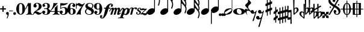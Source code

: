 SplineFontDB: 2.0
FontName: MScore1-20
FullName: MuseScore 20
FamilyName: MScore1
Weight: 20
Copyright: This font is distributed under the GNU General Public License. As a special exception, if you create a document which uses this font, and embed this font or unaltered portions of this font into the document, this font does not by itself cause the resulting document to be covered by the GNU General Public License.
Version: 1.0
ItalicAngle: 0
UnderlinePosition: -100
UnderlineWidth: 50
Ascent: 600
Descent: 400
XUID: [1021 437 116440368 15390962]
UniqueID: 4011536
FSType: 0
OS2Version: 2
OS2_WeightWidthSlopeOnly: 0
OS2_UseTypoMetrics: 1
CreationTime: 1122244955
ModificationTime: 1196253477
PfmFamily: 17
TTFWeight: 400
TTFWidth: 5
LineGap: 90
VLineGap: 0
Panose: 2 0 5 3 0 0 0 0 0 0
OS2TypoAscent: 0
OS2TypoAOffset: 1
OS2TypoDescent: 0
OS2TypoDOffset: 1
OS2TypoLinegap: 90
OS2WinAscent: 0
OS2WinAOffset: 1
OS2WinDescent: 0
OS2WinDOffset: 1
HheadAscent: 0
HheadAOffset: 1
HheadDescent: 0
HheadDOffset: 1
OS2SubXSize: 650
OS2SubYSize: 700
OS2SubXOff: 0
OS2SubYOff: 140
OS2SupXSize: 650
OS2SupYSize: 700
OS2SupXOff: 0
OS2SupYOff: 480
OS2StrikeYSize: 48
OS2StrikeYPos: 258
OS2Vendor: 'PfEd'
LangName: 1033 "" "" "" "FontForge 1.0 : MuseScore 20 : 29-12-2006" 
Encoding: UnicodeBmp
UnicodeInterp: none
NameList: Adobe Glyph List
DisplaySize: -96
AntiAlias: 1
FitToEm: 1
WinInfo: 57656 8 9
BeginPrivate: 8
BlueValues 30 [-4 0 266 292 472 472 500 500]
OtherBlues 11 [-146 -146]
BlueScale 8 0.039625
BlueShift 2 16
BlueFuzz 1 2
StdHW 4 [30]
StdVW 5 [116]
ExpansionFactor 4 0.06
EndPrivate
TeXData: 1 0 0 346030 173015 115343 276824 1048576 115343 783286 444596 497025 792723 393216 433062 380633 303038 157286 324010 404750 52429 2506097 1059062 262144
BeginChars: 65537 46
StartChar: .notdef
Encoding: 65536 -1 0
Width: 1000
Flags: W
EndChar
StartChar: plus
Encoding: 43 43 1
Width: 250
GlyphClass: 2
Flags: HMW
HStem: 224 52<38 100 60 100 152 190>
VStem: 100 52<184 224 164 224 276 316>
Fore
116 374 m 1
 126 376 140 372 146 364 c 1
 152 360 152 356 152 316 c 2
 152 276 l 1
 190 276 l 2
 232 276 234 276 240 272 c 1
 242 268 244 266 248 264 c 1
 248 260 250 256 250 252 c 0
 250 244 248 242 248 238 c 1
 244 236 242 232 240 230 c 0
 234 224 232 224 190 224 c 2
 152 224 l 1
 152 184 l 2
 152 142 152 140 146 136 c 1
 144 132 140 130 138 128 c 1
 134 126 132 126 126 126 c 0
 120 126 116 126 112 128 c 1
 104 136 l 2
 100 140 100 142 100 184 c 2
 100 224 l 1
 60 224 l 2
 16 224 16 224 10 230 c 0
 8 232 4 236 4 238 c 1
 0 242 0 244 0 252 c 0
 0 256 0 260 4 264 c 1
 4 266 8 268 10 272 c 1
 16 276 16 276 60 276 c 2
 100 276 l 1
 100 316 l 1
 100 358 l 1
 104 362 l 1
 106 368 112 372 116 374 c 1
EndSplineSet
EndChar
StartChar: comma
Encoding: 44 44 2
Width: 114
GlyphClass: 2
Flags: HMW
HStem: -156 272
VStem: 2 114
Fore
48 114 m 1
 48 116 56 116 60 116 c 0
 76 114 88 108 98 98 c 0
 112 84 116 64 116 36 c 0
 112 -16 96 -64 66 -132 c 0
 56 -152 56 -154 52 -156 c 0
 42 -160 28 -152 28 -144 c 0
 28 -142 32 -136 32 -132 c 1
 34 -128 40 -116 44 -104 c 0
 64 -62 70 -36 64 -20 c 0
 60 -8 56 -4 38 4 c 0
 26 8 24 12 16 16 c 1
 10 24 6 32 2 40 c 1
 0 48 0 66 4 76 c 0
 10 96 26 108 48 114 c 1
EndSplineSet
EndChar
StartChar: hyphen
Encoding: 45 45 3
Width: 166
GlyphClass: 2
Flags: HMW
HStem: 152 28<50 84 84 124>
VStem: 0 164<164 170>
Fore
8 180 m 1
 84 180 l 2
 164 180 160 180 164 176 c 0
 168 172 168 162 164 158 c 1
 160 152 164 152 84 152 c 0
 16 152 12 152 8 154 c 0
 4 156 0 160 0 168 c 0
 0 172 4 176 8 180 c 1
EndSplineSet
EndChar
StartChar: period
Encoding: 46 46 4
Width: 114
GlyphClass: 2
Flags: HMW
HStem: 2 110
VStem: 2 110
Fore
44 112 m 0
 64 118 84 112 98 98 c 0
 112 84 118 64 112 44 c 0
 110 32 106 24 98 16 c 1
 92 8 82 4 72 2 c 0
 52 -4 32 4 16 16 c 1
 4 32 -4 52 2 72 c 0
 4 82 8 92 16 98 c 1
 24 106 32 110 44 112 c 0
EndSplineSet
EndChar
StartChar: zero
Encoding: 48 48 5
Width: 366
GlyphClass: 2
Flags: HMW
HStem: 0 20G<174 194> 460 20G
VStem: 2 114<216 288> 250 116
Fore
164 500 m 1
 188 500 l 2
 212 500 228 496 252 484 c 0
 286 468 314 436 336 394 c 0
 348 368 356 342 360 312 c 0
 366 288 366 278 366 250 c 0
 366 216 364 192 356 160 c 0
 340 104 310 56 272 28 c 0
 260 20 242 12 232 8 c 0
 214 2 204 0 184 0 c 0
 164 0 152 2 136 8 c 0
 124 12 106 20 96 28 c 0
 44 64 12 130 2 212 c 0
 0 228 0 272 2 288 c 0
 8 328 16 362 32 394 c 0
 62 454 108 492 164 500 c 1
196 468 m 1
 188 472 178 472 170 468 c 1
 144 462 128 434 120 382 c 0
 116 360 116 344 116 266 c 0
 116 164 116 136 122 106 c 0
 128 76 136 54 148 42 c 0
 168 24 200 24 218 42 c 0
 232 54 240 76 244 106 c 0
 248 124 248 134 250 160 c 0
 252 192 252 344 248 360 c 1
 244 428 228 462 196 468 c 1
EndSplineSet
EndChar
StartChar: one
Encoding: 49 49 6
Width: 318
GlyphClass: 2
Flags: HMW
VStem: 116 116<240 302 302 368 368 368>
Fore
120 502 m 0
 122 504 126 504 144 496 c 0
 168 484 180 484 208 496 c 1
 212 500 220 500 220 500 c 1
 224 500 228 496 232 492 c 1
 232 302 l 2
 232 180 232 112 234 104 c 0
 238 66 260 36 288 26 c 0
 292 24 298 24 302 24 c 0
 312 24 312 22 316 18 c 1
 320 12 318 4 312 2 c 0
 306 0 288 0 240 8 c 0
 204 12 192 12 176 12 c 0
 160 12 146 12 110 8 c 0
 64 0 44 0 38 2 c 0
 32 4 30 12 34 18 c 0
 36 22 38 24 48 24 c 0
 52 24 60 24 62 26 c 2
 92 36 112 66 116 104 c 2
 116 368 l 1
 112 380 100 384 92 378 c 1
 92 376 76 344 58 306 c 0
 40 268 24 236 24 234 c 1
 14 224 -4 232 -2 244 c 1
 0 248 16 284 58 376 c 0
 90 444 118 500 120 502 c 0
EndSplineSet
EndChar
StartChar: two
Encoding: 50 50 7
Width: 366
GlyphClass: 2
Flags: HMW
HStem: 0 20G<222 238>
VStem: 0 368
Fore
148 500 m 0
 156 500 190 500 200 498 c 0
 224 494 248 488 268 476 c 0
 310 456 338 424 348 384 c 0
 352 374 352 372 352 354 c 0
 352 332 352 326 346 308 c 0
 336 270 312 240 272 216 c 0
 252 204 232 192 180 172 c 0
 168 168 152 160 142 156 c 0
 124 148 104 136 104 136 c 1
 114 136 l 1
 124 140 146 138 160 136 c 0
 184 130 208 120 232 104 c 0
 248 92 256 88 268 84 c 0
 288 76 310 76 324 84 c 1
 336 88 340 96 344 108 c 0
 346 114 350 116 356 116 c 0
 360 116 368 112 368 106 c 0
 368 102 360 84 356 76 c 0
 338 40 300 12 258 4 c 1
 250 0 244 0 232 0 c 0
 212 0 204 2 188 6 c 0
 168 12 154 22 136 40 c 0
 116 60 108 64 88 66 c 0
 70 68 52 60 40 48 c 0
 32 40 28 28 24 16 c 1
 22 4 20 4 16 0 c 1
 12 -2 4 0 0 8 c 1
 -2 14 4 44 12 64 c 0
 22 88 42 116 68 140 c 0
 84 152 92 160 118 178 c 0
 180 224 202 246 220 280 c 0
 224 288 230 308 232 318 c 0
 240 360 234 414 218 444 c 0
 204 468 184 478 160 476 c 0
 140 476 124 468 116 454 c 1
 116 440 l 2
 116 430 118 424 132 406 c 0
 138 398 144 390 146 386 c 0
 148 380 148 380 148 370 c 0
 148 352 142 336 128 324 c 1
 122 316 118 314 112 312 c 1
 90 300 72 300 50 312 c 0
 42 316 40 316 32 324 c 0
 26 330 24 334 20 340 c 1
 12 360 10 380 16 404 c 0
 32 456 84 492 148 500 c 0
EndSplineSet
EndChar
StartChar: three
Encoding: 51 51 8
Width: 332
GlyphClass: 2
Flags: HMW
HStem: 0 24 250 30<126 146> 476 24<128 168>
VStem: 216 100<368 408> 216 116<116 134 116 192 116 192>
Fore
128 500 m 1xf0
 140 500 176 500 192 498 c 0
 252 490 294 464 310 428 c 0
 316 412 316 404 316 380 c 0xf0
 316 356 316 344 312 332 c 0
 308 312 296 296 280 288 c 0
 270 284 268 280 264 272 c 0
 260 264 264 252 270 248 c 1
 272 244 276 242 282 240 c 1
 300 230 312 218 320 200 c 0
 330 180 334 160 332 134 c 0
 332 100 320 72 296 48 c 0
 266 20 220 2 164 0 c 0
 108 0 60 16 28 44 c 1
 16 60 8 72 4 88 c 2
 0 96 0 100 0 112 c 0
 0 124 0 126 4 134 c 1
 10 152 26 168 44 176 c 1
 52 178 56 178 66 178 c 0
 76 178 80 178 86 176 c 0
 112 168 128 144 132 118 c 1
 132 104 128 100 112 86 c 1
 104 82 100 76 96 76 c 1
 86 62 90 44 106 34 c 0
 120 24 150 20 166 24 c 0
 194 32 210 62 216 116 c 2xe8
 216 192 l 2
 212 228 202 244 180 248 c 1
 176 250 164 250 128 250 c 0
 80 250 80 250 76 256 c 1
 72 260 72 268 76 272 c 1
 78 280 78 280 126 280 c 2
 176 280 l 1
 186 282 192 284 200 290 c 1
 208 300 210 308 214 326 c 0
 216 338 216 390 216 408 c 0
 210 456 188 476 148 476 c 0
 124 476 102 468 96 456 c 1
 92 452 92 452 92 444 c 0
 92 438 92 436 94 432 c 0
 96 428 100 428 114 416 c 1
 118 414 122 410 124 408 c 1
 126 404 126 402 126 394 c 0
 126 372 112 352 88 342 c 1
 80 340 62 338 52 340 c 1
 34 348 20 360 14 380 c 0
 12 384 12 388 12 398 c 0
 12 412 14 420 20 432 c 0
 36 468 78 492 128 500 c 1xf0
EndSplineSet
EndChar
StartChar: four
Encoding: 52 52 9
Width: 400
GlyphClass: 2
Flags: HMW
HStem: 124 30<66 108 108 112 112 196 312 352>
VStem: 196 116<120 124 116 124 154 224 224 260> 292 20
Fore
296 500 m 0xc0
 304 504 316 496 316 488 c 1
 172 320 l 2
 94 228 30 156 30 154 c 1
 112 154 l 1
 196 154 l 1
 196 224 l 2xc0
 196 296 196 296 200 300 c 2
 200 304 204 308 216 316 c 0
 256 342 268 356 284 396 c 2
 288 402 292 408 292 410 c 1xa0
 296 412 304 414 308 412 c 1
 312 408 312 416 312 278 c 2
 312 154 l 1
 352 154 l 2
 384 154 388 154 392 152 c 0
 396 150 400 146 400 140 c 0
 400 132 396 128 392 128 c 2
 388 124 384 124 352 124 c 2
 312 124 l 1
 312 120 l 2
 312 112 314 96 316 88 c 0
 326 50 350 26 380 24 c 0
 392 24 392 22 396 18 c 1
 400 12 396 4 392 2 c 1
 384 0 366 0 320 8 c 0
 258 16 250 16 188 8 c 0
 142 0 124 0 116 2 c 1
 112 4 108 12 112 18 c 1
 116 22 116 24 128 24 c 0
 148 24 164 36 178 56 c 0
 188 72 196 96 196 120 c 2
 196 124 l 1
 108 124 l 2
 24 124 22 124 16 128 c 1
 4 130 -2 140 -2 148 c 0
 -2 152 0 154 8 164 c 0
 58 224 94 288 116 350 c 0
 128 392 136 422 138 476 c 0
 140 490 140 492 140 494 c 1
 146 500 148 500 168 496 c 0
 198 488 204 488 224 488 c 2
 252 488 l 1
 264 492 292 498 296 500 c 0xc0
EndSplineSet
EndChar
StartChar: five
Encoding: 53 53 10
Width: 336
GlyphClass: 2
Flags: HMW
HStem: 2 22 292 28<142 204 168 176> 460 20G
VStem: 28 30 232 116
Fore
36 498 m 1
 40 500 40 500 42 500 c 0
 44 500 54 498 68 496 c 0
 154 484 218 484 308 498 c 0
 318 500 326 500 328 500 c 0
 332 500 338 494 340 490 c 1
 340 486 338 484 328 474 c 0
 278 430 214 404 136 394 c 0
 120 392 88 390 74 390 c 0
 68 390 64 388 60 380 c 0
 58 376 58 376 58 328 c 2
 58 278 l 1
 66 284 l 2
 86 302 108 312 134 318 c 0
 144 320 148 320 168 320 c 2
 204 320 l 2
 292 308 340 262 348 180 c 0
 352 148 346 120 332 94 c 0
 324 80 316 68 304 56 c 0
 276 28 240 12 198 4 c 0
 180 0 146 0 128 2 c 0
 68 12 24 40 8 76 c 0
 2 90 0 96 0 112 c 0
 0 124 0 126 4 134 c 1
 10 152 26 168 44 176 c 1
 52 178 56 178 66 178 c 0
 76 178 80 178 86 176 c 0
 112 168 128 144 132 118 c 1
 132 104 128 100 112 86 c 0
 100 76 96 74 92 68 c 0
 88 60 92 48 98 40 c 1
 108 30 132 24 160 24 c 0
 192 24 212 42 224 84 c 0
 230 104 232 138 232 172 c 0
 230 242 212 282 176 292 c 1
 156 292 l 2
 128 292 108 286 88 276 c 0
 76 270 68 264 60 252 c 0
 54 244 52 244 48 242 c 1
 40 240 32 244 30 250 c 1
 28 252 28 272 28 370 c 2
 28 488 l 1
 32 492 l 1
 32 492 36 496 36 498 c 1
EndSplineSet
EndChar
StartChar: six
Encoding: 54 54 11
Width: 340
GlyphClass: 2
Flags: HMW
HStem: 0 20G<164 180> 256 22 476 24<176 188 188 192>
VStem: 232 108<128 152 128 160>
Fore
174 500 m 2
 188 500 l 2
 226 500 264 488 288 470 c 0
 308 456 320 440 324 420 c 1
 328 412 328 410 328 398 c 0
 328 386 328 384 324 376 c 1
 318 356 302 340 284 334 c 0
 276 332 272 332 264 332 c 0
 252 332 248 332 242 334 c 0
 216 344 198 368 198 394 c 0
 198 404 198 404 200 408 c 1
 208 416 l 1
 212 418 218 422 222 424 c 1
 226 428 232 432 232 436 c 1
 236 440 236 440 236 446 c 0
 236 452 236 454 232 458 c 1
 228 464 224 468 216 472 c 0
 208 476 198 476 186 476 c 0
 164 476 148 468 136 450 c 0
 120 424 114 392 116 312 c 2
 116 266 l 1
 126 270 l 2
 132 272 140 274 146 276 c 0
 156 278 158 278 176 278 c 0
 204 278 228 276 250 268 c 0
 292 252 320 228 332 190 c 0
 338 172 340 164 340 140 c 0
 340 118 338 108 332 92 c 0
 326 72 318 60 304 44 c 0
 280 22 248 8 204 2 c 2
 200 0 186 0 174 0 c 0
 152 0 144 2 128 8 c 0
 60 28 16 100 2 206 c 0
 0 224 0 270 2 286 c 0
 8 338 24 382 48 418 c 0
 76 460 116 488 160 496 c 1
 166 498 172 500 174 500 c 2
184 256 m 0
 172 258 156 256 144 250 c 0
 128 242 120 224 118 192 c 0
 116 176 116 104 118 88 c 0
 120 62 124 48 134 36 c 0
 148 22 178 18 200 30 c 0
 212 36 220 48 224 68 c 0
 230 88 232 98 232 140 c 0
 232 180 230 192 224 210 c 1
 220 236 206 250 184 256 c 0
EndSplineSet
EndChar
StartChar: seven
Encoding: 55 55 12
Width: 366
GlyphClass: 2
Flags: HMW
HStem: -4 20G<36 40 194 198> 460 20G
VStem: 0 28<258 432>
Fore
8 498 m 1
 12 500 20 500 24 496 c 1
 28 494 28 490 28 478 c 0
 28 470 28 468 32 464 c 1
 32 460 40 456 40 456 c 1
 42 456 44 458 48 460 c 1
 80 500 128 512 176 486 c 0
 188 480 196 472 208 462 c 0
 226 448 240 442 260 444 c 0
 288 444 314 460 336 488 c 0
 344 500 348 500 354 500 c 0
 362 500 368 492 368 484 c 1
 366 480 364 478 360 472 c 0
 348 452 312 398 302 384 c 0
 242 284 212 208 200 128 c 1
 200 88 l 2
 200 60 200 50 204 24 c 1
 208 12 208 8 206 6 c 1
 204 0 200 -4 196 -4 c 0
 192 -4 184 0 174 2 c 0
 144 12 136 12 116 12 c 0
 96 12 90 12 60 2 c 2
 48 0 40 -4 40 -4 c 1
 32 -4 26 4 26 8 c 0
 26 12 36 36 52 68 c 0
 90 144 134 212 216 324 c 2
 242 360 l 1
 248 368 l 1
 248 368 246 368 244 366 c 1
 236 362 220 356 212 354 c 0
 200 352 178 352 168 356 c 0
 152 360 140 366 126 380 c 0
 104 400 84 412 66 412 c 1
 52 410 40 400 36 380 c 1
 30 364 28 356 28 308 c 2
 28 258 l 1
 24 252 20 252 16 252 c 0
 8 252 4 252 2 258 c 1
 0 260 0 268 0 376 c 0
 0 490 0 492 4 494 c 1
 4 496 6 496 8 498 c 1
EndSplineSet
EndChar
StartChar: eight
Encoding: 56 56 13
Width: 366
GlyphClass: 2
Flags: HMW
HStem: 476 24<164 180>
VStem: 4 356
Fore
164 500 m 0
 178 500 212 500 226 498 c 0
 268 492 302 476 324 454 c 0
 348 432 356 404 350 372 c 0
 346 344 328 312 298 280 c 1
 288 272 l 1
 296 266 l 2
 314 256 328 244 340 230 c 0
 374 188 382 136 360 90 c 0
 336 44 288 12 220 2 c 0
 204 0 164 0 148 2 c 0
 108 8 72 24 46 44 c 0
 8 76 -8 128 4 172 c 0
 12 192 26 210 56 240 c 2
 76 260 l 1
 70 264 l 2
 54 276 36 296 28 314 c 0
 6 356 12 406 44 444 c 0
 72 474 112 494 164 500 c 0
222 474 m 0
 208 476 184 476 176 476 c 1
 160 472 148 466 136 456 c 1
 124 442 116 428 116 410 c 0
 116 392 120 376 132 364 c 0
 140 356 146 354 200 324 c 0
 230 304 256 290 258 288 c 1
 260 288 282 314 292 332 c 0
 302 348 308 366 308 384 c 0
 312 428 278 464 222 474 c 0
170 204 m 0
 136 224 108 240 106 240 c 0
 104 240 72 208 68 200 c 2
 50 178 44 156 44 134 c 0
 46 108 56 84 76 64 c 0
 96 44 120 32 152 26 c 0
 162 24 166 24 182 24 c 0
 196 24 200 24 208 26 c 0
 224 30 238 40 248 48 c 1
 280 84 276 140 240 164 c 1
 236 168 204 184 170 204 c 0
EndSplineSet
EndChar
StartChar: nine
Encoding: 57 57 14
Width: 340
GlyphClass: 2
Flags: HMW
HStem: 476 24<148 168 148 184>
VStem: 0 110<348 372>
Fore
148 500 m 0
 160 500 190 500 200 496 c 2
 224 492 248 480 268 460 c 0
 284 442 296 426 308 402 c 0
 324 370 332 336 338 294 c 0
 340 276 340 230 338 214 c 0
 332 162 316 118 292 82 c 0
 268 46 236 20 200 8 c 0
 138 -12 58 8 28 56 c 0
 22 64 18 70 16 80 c 2
 12 88 12 90 12 102 c 0
 12 114 12 116 16 124 c 1
 22 144 38 160 56 166 c 0
 64 168 68 168 78 168 c 0
 88 168 92 168 98 166 c 0
 124 156 142 132 142 106 c 0
 142 96 142 96 140 92 c 1
 132 84 l 1
 128 82 122 78 118 76 c 1
 114 72 108 68 108 64 c 1
 104 60 104 60 104 54 c 0
 104 48 104 46 108 42 c 1
 112 36 116 32 124 28 c 0
 132 24 142 24 154 24 c 0
 176 24 192 32 204 50 c 0
 220 76 226 108 224 188 c 2
 224 234 l 1
 214 230 l 2
 208 228 200 226 194 224 c 0
 184 222 182 222 164 222 c 0
 136 222 112 224 90 232 c 0
 48 248 20 272 8 310 c 0
 2 328 0 336 0 360 c 0
 0 382 2 392 8 408 c 0
 14 428 22 440 36 456 c 0
 62 480 96 494 148 500 c 0
184 476 m 1
 168 476 l 2
 140 476 122 462 116 432 c 0
 110 412 110 402 110 360 c 0
 110 320 110 308 116 290 c 0
 120 270 128 256 140 252 c 1
 162 240 192 244 206 258 c 0
 216 268 220 284 222 308 c 0
 224 324 224 396 222 412 c 0
 220 452 208 470 184 476 c 1
EndSplineSet
EndChar
StartChar: f
Encoding: 102 102 15
Width: 320
GlyphClass: 2
Flags: HMW
HStem: 244 40<70 136 70 136 104 126 264 288 288 292 292 306> 436 36<344 352 352 358>
VStem: -102 58<-128 -100>
Fore
332 472 m 2
 352 472 l 2
 370 472 382 468 396 462 c 0
 424 448 436 428 436 402 c 0
 436 392 436 378 432 368 c 0
 428 352 416 336 404 332 c 1
 382 320 352 330 344 354 c 1
 340 362 340 376 344 384 c 0
 346 388 352 392 360 396 c 0
 372 404 378 412 380 420 c 1
 380 432 376 434 358 436 c 0
 332 436 316 428 304 408 c 0
 290 388 282 364 268 308 c 1
 268 296 264 284 264 284 c 1
 292 284 l 2
 320 284 324 284 328 280 c 1
 336 276 340 268 336 256 c 1
 336 250 332 248 328 244 c 1
 288 244 l 1
 252 244 l 1
 226 156 l 2
 194 52 188 38 168 -4 c 0
 124 -92 68 -152 16 -168 c 0
 -10 -176 -36 -176 -60 -164 c 0
 -88 -150 -102 -128 -102 -104 c 0
 -102 -94 -100 -80 -96 -68 c 0
 -92 -52 -80 -36 -70 -32 c 0
 -48 -20 -18 -32 -8 -56 c 1
 -6 -64 -6 -78 -8 -84 c 1
 -12 -88 -16 -92 -24 -98 c 0
 -38 -106 -44 -112 -44 -122 c 0
 -44 -132 -40 -136 -24 -136 c 0
 -8 -136 -2 -136 8 -132 c 0
 24 -124 36 -106 44 -76 c 2
 48 -68 68 6 88 90 c 2
 126 244 l 1
 100 244 l 1
 70 244 l 1
 64 248 60 250 60 256 c 1
 56 268 60 276 70 280 c 1
 72 284 80 284 104 284 c 2
 136 284 l 1
 140 292 l 2
 150 320 170 356 192 384 c 0
 204 396 224 418 236 428 c 0
 268 452 300 468 332 472 c 2
EndSplineSet
EndChar
StartChar: m
Encoding: 109 109 16
Width: 438
GlyphClass: 2
Flags: HMW
HStem: 0 20G<166 180 180 204>
VStem: -40 492
Fore
92 298 m 1
 96 298 104 300 108 300 c 1
 116 298 118 298 124 296 c 1
 134 290 142 280 148 264 c 1
 148 256 l 1
 158 264 l 2
 182 288 212 300 232 300 c 1
 252 296 266 284 272 260 c 2
 274 254 l 1
 280 262 l 1
 308 288 340 304 364 296 c 0
 392 290 416 256 412 226 c 0
 412 222 404 184 394 140 c 0
 384 98 376 60 376 60 c 1
 376 56 378 52 382 52 c 0
 390 52 406 64 424 78 c 0
 436 88 440 92 446 90 c 0
 452 88 456 80 452 72 c 0
 448 64 414 36 392 20 c 0
 350 -8 308 -16 292 4 c 1
 286 8 284 14 284 24 c 0
 284 34 286 40 304 120 c 0
 328 212 328 216 324 224 c 1
 322 232 318 232 310 232 c 0
 300 232 284 220 276 208 c 1
 276 206 264 172 248 112 c 0
 232 60 220 16 220 16 c 2
 218 12 212 6 208 4 c 1
 204 0 l 1
 180 0 l 2
 152 0 148 0 144 6 c 1
 144 12 l 2
 144 14 156 60 172 112 c 0
 190 180 198 208 200 214 c 1
 200 232 190 238 172 228 c 0
 164 224 152 216 148 206 c 0
 146 202 132 160 114 108 c 0
 96 60 82 16 80 14 c 2
 78 8 72 4 66 2 c 0
 60 0 16 0 12 2 c 0
 8 4 4 8 4 12 c 0
 4 14 20 58 38 112 c 0
 72 216 72 216 68 224 c 1
 68 232 64 232 56 232 c 0
 36 232 14 204 -4 156 c 0
 -12 140 -14 136 -22 132 c 0
 -28 128 -36 128 -40 132 c 1
 -46 136 -44 142 -32 170 c 0
 -4 240 44 288 92 298 c 1
EndSplineSet
EndChar
StartChar: p
Encoding: 112 112 17
Width: 364
GlyphClass: 2
Flags: W
Fore
68 292 m 1
 76 292 92 292 104 288 c 0
 120 284 132 272 140 256 c 2
 144 252 144 246 146 244 c 1
 146 240 148 240 150 244 c 1
 154 248 168 260 180 268 c 0
 196 278 208 284 228 288 c 0
 240 292 264 292 278 288 c 0
 296 284 312 276 324 264 c 0
 340 248 348 232 354 208 c 0
 356 200 356 194 356 178 c 0
 356 152 352 134 344 110 c 0
 328 62 278 12 228 -4 c 0
 216 -8 204 -8 190 -8 c 0
 168 -8 152 -4 132 6 c 2
 124 8 118 12 116 12 c 0
 110 12 104 10 100 8 c 1
 98 4 70 -80 68 -84 c 1
 68 -96 76 -106 86 -112 c 0
 92 -116 96 -116 112 -118 c 0
 124 -120 128 -132 120 -140 c 1
 116 -146 116 -146 100 -144 c 0
 64 -142 44 -142 -4 -142 c 0
 -52 -142 -70 -142 -106 -144 c 0
 -122 -146 -124 -146 -128 -140 c 1
 -134 -136 -132 -124 -126 -120 c 0
 -124 -118 -122 -118 -98 -116 c 0
 -72 -114 -56 -112 -48 -108 c 0
 -42 -104 -36 -100 -32 -96 c 1
 -32 -92 70 204 72 216 c 1
 76 228 76 240 68 242 c 1
 64 244 56 244 48 240 c 0
 30 230 8 200 -12 152 c 2
 -20 136 l 1
 -32 128 -46 126 -52 136 c 0
 -56 142 -54 146 -36 180 c 0
 -4 248 28 282 68 292 c 1
244 240 m 0
 236 244 228 244 220 240 c 1
 184 232 152 176 136 104 c 0
 128 74 130 52 138 40 c 0
 152 24 188 30 208 56 c 0
 220 72 238 114 248 160 c 0
 260 200 260 216 252 232 c 1
 252 236 248 238 244 240 c 0
EndSplineSet
EndChar
StartChar: r
Encoding: 114 114 18
Width: 218
GlyphClass: 2
Flags: HMW
HStem: 0 20G<24 48> 220 86
Fore
214 306 m 1
 220 308 244 306 252 304 c 0
 272 298 286 286 288 268 c 0
 288 250 276 230 260 222 c 1
 252 220 252 220 244 220 c 0
 226 220 218 224 212 244 c 0
 208 256 204 260 200 262 c 0
 184 270 148 250 136 228 c 0
 134 224 124 188 108 120 c 0
 92 64 80 16 80 16 c 1
 76 8 72 4 66 2 c 0
 62 0 60 0 38 0 c 0
 12 0 10 0 6 4 c 1
 4 12 2 10 34 132 c 0
 60 236 64 246 64 254 c 0
 64 264 62 268 56 272 c 1
 52 276 44 274 36 272 c 1
 24 264 6 242 0 222 c 0
 -4 212 -18 204 -28 212 c 0
 -32 216 -32 220 -28 232 c 0
 -16 262 0 282 26 296 c 0
 64 316 112 308 132 276 c 1
 136 272 l 1
 140 276 l 1
 164 292 188 302 214 306 c 1
EndSplineSet
EndChar
StartChar: s
Encoding: 115 115 19
Width: 206
GlyphClass: 2
Flags: HMW
HStem: 0 20G<96 116> 252 20G
VStem: 24 216
Fore
148 292 m 1
 168 292 l 2
 184 292 194 288 208 282 c 0
 228 272 242 250 240 228 c 0
 240 212 232 200 220 196 c 0
 206 192 188 200 182 210 c 1
 180 216 180 220 184 224 c 1
 194 240 192 260 180 266 c 1
 174 268 168 268 160 266 c 0
 144 264 130 250 126 236 c 0
 120 216 128 202 152 188 c 0
 196 164 212 148 220 124 c 2
 224 120 224 116 224 104 c 0
 224 88 222 80 216 68 c 0
 208 46 188 26 164 14 c 0
 144 4 128 0 104 0 c 0
 86 0 76 2 62 10 c 0
 42 20 28 36 24 56 c 0
 18 78 28 104 44 110 c 0
 64 116 84 100 86 82 c 0
 86 74 84 72 76 64 c 1
 68 58 64 54 64 48 c 0
 64 34 88 24 112 28 c 0
 140 36 156 48 162 68 c 0
 168 88 156 108 132 126 c 0
 128 128 118 136 110 140 c 0
 84 156 76 164 68 178 c 2
 64 184 l 1
 64 198 l 2
 64 208 64 214 68 220 c 2
 70 230 76 244 84 252 c 1
 98 272 122 288 148 292 c 1
EndSplineSet
EndChar
StartChar: z
Encoding: 122 122 20
Width: 286
GlyphClass: 2
Flags: HMW
HStem: 12 54<48 104>
Fore
88 264 m 0
 96 266 110 266 120 264 c 1
 124 262 136 258 146 256 c 2
 172 244 178 244 200 244 c 0
 226 242 232 244 246 254 c 0
 248 256 252 256 254 256 c 0
 260 256 268 252 268 244 c 1
 270 236 274 240 178 150 c 2
 90 68 l 1
 96 66 l 1
 110 66 128 64 156 60 c 0
 214 52 228 52 240 64 c 0
 250 72 254 88 250 104 c 0
 248 112 248 116 250 120 c 0
 256 128 264 128 270 124 c 0
 274 122 276 116 280 100 c 0
 284 84 286 72 286 60 c 0
 284 12 244 -26 192 -28 c 0
 172 -30 160 -26 128 -8 c 0
 96 8 90 12 60 12 c 0
 38 12 34 12 28 8 c 1
 20 0 16 0 12 0 c 0
 8 0 4 4 2 8 c 0
 0 12 0 16 4 22 c 1
 4 24 44 64 92 108 c 2
 184 196 l 1
 188 200 l 1
 178 196 l 1
 144 196 l 2
 104 192 100 192 64 184 c 0
 48 180 40 180 34 184 c 0
 28 188 28 204 36 220 c 0
 44 240 68 260 88 264 c 0
EndSplineSet
EndChar
StartChar: uniE0F8
Encoding: 57592 57592 21
Width: 540
GlyphClass: 2
Flags: HMW
VStem: 294 34<116 748 979 992 992 998>
Fore
294 1013 m 5
 294 1137 l 5
 312 1137 l 5
 328 1137 l 5
 328 1131 l 6
 328 1105 336 1069 344 1039 c 4
 360 993 380 957 428 877 c 4
 466 817 480 793 494 765 c 4
 514 723 528 687 532 651 c 4
 544 589 532 509 508 429 c 4
 500 405 496 395 492 393 c 5
 488 389 480 385 476 385 c 4
 472 385 462 389 460 393 c 6
 456 395 452 403 452 407 c 4
 452 409 454 415 456 421 c 4
 476 465 488 517 492 563 c 4
 496 581 496 609 494 621 c 4
 486 693 440 769 344 871 c 6
 328 887 l 5
 328 209 l 5
 294 255 l 5
 294 1013 l 5
200 275 m 4
 212 277 240 275 250 275 c 5
 290 265 316 243 326 211 c 4
 328 199 328 175 328 163 c 5
 318 123 290 83 250 51 c 4
 216 27 176 11 140 3 c 4
 124 1 94 1 82 3 c 4
 40 11 12 35 4 69 c 5
 0 79 0 103 2 115 c 4
 12 155 40 195 80 227 c 4
 116 255 158 271 200 275 c 4
EndSplineSet
EndChar
StartChar: uniE0F9
Encoding: 57593 57593 22
Width: 540
GlyphClass: 2
Flags: HMW
VStem: 290 34<118 500 500 536 536 574 777 782 782 788 988 1000> 484 44<532 540 524 558 524 558> 490 40
Fore
290 888 m 5xa0
 290 1138 l 5
 308 1138 l 5
 324 1138 l 5
 324 1126 l 6
 328 1086 338 1048 360 1006 c 4
 376 978 388 958 426 902 c 6
 462 850 l 6
 504 782 524 730 528 678 c 4xc0
 528 646 522 614 508 586 c 5
 508 580 504 574 504 574 c 5
 504 570 508 564 510 558 c 4
 520 534 528 502 532 474 c 4
 534 460 532 430 530 410 c 4
 526 370 514 326 496 282 c 4
 490 270 488 266 480 262 c 4
 474 260 470 260 464 262 c 4
 456 266 452 270 450 274 c 5
 448 282 448 286 454 298 c 4
 474 342 486 386 490 430 c 4
 492 472 488 502 468 540 c 4
 454 570 436 596 404 632 c 4
 392 646 344 694 332 706 c 5
 324 712 l 5
 324 674 l 5
 324 638 l 5
 324 208 l 5
 290 256 l 5
 290 888 l 5xa0
392 854 m 6
 388 862 368 882 352 898 c 6
 324 926 l 5
 324 920 l 6
 324 910 326 894 328 880 c 4
 332 854 342 832 356 804 c 4
 372 774 388 750 432 686 c 4
 444 666 460 642 468 634 c 5
 476 620 l 5
 480 626 l 5
 484 642 484 650 484 670 c 6
 484 696 l 5
 472 746 446 794 392 854 c 6
200 274 m 4
 212 276 240 274 250 274 c 5
 290 264 316 242 326 210 c 4
 328 198 328 174 328 162 c 5
 318 122 290 82 250 50 c 4
 216 26 176 10 140 2 c 4
 124 0 94 0 82 2 c 4
 40 10 12 34 4 68 c 5
 0 78 0 102 2 114 c 4
 12 154 40 194 80 226 c 4
 116 254 158 270 200 274 c 4
EndSplineSet
EndChar
StartChar: uniE0FA
Encoding: 57594 57594 23
Width: 540
GlyphClass: 2
Flags: HMW
VStem: 296 34<112 250 250 302 302 352 547 562 562 570 774 781 988 1000> 478 44<492 560> 482 40<520 537> 496 42
Fore
296 761 m 5xc0
 296 1137 l 5
 314 1137 l 5
 330 1137 l 5
 330 1125 l 6
 334 1069 354 1017 398 943 c 6
 428 897 l 6
 462 845 478 821 490 793 c 4
 506 757 516 729 522 697 c 5xa0
 522 633 l 5xc0
 518 619 514 605 510 593 c 6
 506 581 l 5
 510 569 l 5
 522 545 526 525 530 501 c 4
 534 485 534 449 530 433 c 4
 526 411 520 389 514 373 c 5
 510 369 510 365 510 365 c 5
 516 353 l 6
 534 315 540 281 538 241 c 4
 538 189 526 137 502 87 c 4
 494 73 494 69 486 65 c 4
 480 63 476 63 470 65 c 4
 462 69 458 73 456 77 c 5
 454 85 454 89 458 101 c 5
 480 141 492 185 496 229 c 4x90
 498 265 494 293 478 325 c 4
 462 359 438 389 402 425 c 6
 342 481 l 5
 330 489 l 5
 330 439 l 5
 330 387 l 5
 330 209 l 5
 296 249 l 5
 296 761 l 5xc0
346 907 m 5
 338 913 334 921 332 923 c 4
 330 925 330 925 330 911 c 4
 332 867 346 825 378 773 c 4
 386 757 402 733 434 693 c 6
 468 643 l 6
 472 637 476 629 478 629 c 5xc0
 478 631 480 647 482 657 c 5
 482 691 470 733 446 775 c 4
 426 813 394 853 346 907 c 5
350 689 m 4
 342 697 334 705 332 705 c 5
 330 707 l 5
 330 699 l 6
 330 669 340 631 358 597 c 4
 374 561 390 537 438 473 c 4
 458 447 470 429 478 417 c 4xc0
 482 411 482 409 486 429 c 4
 494 459 492 489 482 517 c 4xa0
 474 541 454 577 434 601 c 4
 414 627 382 661 350 689 c 4
200 273 m 4
 212 275 240 273 250 273 c 5
 290 263 316 241 326 209 c 4
 328 197 328 173 328 161 c 5
 318 121 290 81 250 49 c 4
 216 25 176 9 140 1 c 4
 124 -1 94 -1 82 1 c 4
 40 9 12 33 4 67 c 5
 0 77 0 101 2 113 c 4
 12 153 40 193 80 225 c 4
 116 253 158 269 200 273 c 4
EndSplineSet
EndChar
StartChar: uniE0FB
Encoding: 57595 57595 24
Width: 540
GlyphClass: 2
Flags: HMW
VStem: 292 34<42 98 98 154 345 368 368 378 565 594 594 604 798 818 818 830 1030 1042>
Fore
292 681 m 5
 292 1181 l 5
 310 1181 l 5
 326 1181 l 5
 326 1169 l 6
 330 1113 350 1061 394 989 c 4
 398 981 410 961 422 943 c 6
 466 869 l 6
 494 819 510 777 518 733 c 5
 518 717 518 681 516 665 c 4
 514 651 510 633 504 621 c 6
 500 613 l 5
 504 603 l 6
 510 589 518 569 522 555 c 4
 534 501 530 453 506 401 c 5
 502 385 l 5
 506 375 l 6
 516 353 522 329 526 305 c 4
 530 291 530 269 528 257 c 4
 526 233 514 209 500 189 c 5
 494 183 l 5
 502 169 l 6
 530 113 540 65 532 5 c 4
 528 -37 514 -83 498 -121 c 4
 490 -135 490 -137 482 -141 c 4
 476 -143 472 -143 466 -141 c 4
 458 -139 454 -135 452 -129 c 4
 450 -123 450 -119 454 -107 c 5
 466 -87 478 -53 482 -31 c 4
 494 9 494 49 490 77 c 4
 482 117 458 157 418 205 c 4
 402 221 370 257 346 277 c 6
 326 293 l 5
 326 237 l 5
 326 181 l 5
 310 181 l 5
 292 181 l 5
 292 681 l 5
354 937 m 4
 346 945 336 957 334 961 c 5
 326 969 l 5
 326 957 l 6
 326 917 336 879 358 837 c 4
 372 807 390 781 430 721 c 6
 462 677 l 6
 466 669 472 663 472 665 c 5
 474 665 476 681 478 693 c 5
 478 725 468 765 448 805 c 4
 428 845 398 885 354 937 c 4
356 715 m 4
 344 725 334 737 330 739 c 5
 326 743 l 5
 326 733 l 6
 326 675 346 621 394 551 c 6
 424 505 l 6
 436 489 452 467 460 455 c 6
 474 433 l 5
 474 433 476 437 478 443 c 4
 486 465 488 493 486 513 c 4
 478 573 438 635 356 715 c 4
366 481 m 4
 352 493 338 509 334 513 c 5
 326 517 l 5
 326 507 l 6
 326 461 342 413 372 361 c 4
 386 337 398 321 432 275 c 4
 442 261 454 245 460 235 c 4
 466 227 470 221 472 221 c 4
 474 221 482 241 484 249 c 4
 494 285 482 331 452 377 c 4
 430 411 410 437 366 481 c 4
200 275 m 4
 212 277 240 275 250 275 c 5
 290 265 316 243 326 211 c 4
 328 199 328 175 328 163 c 5
 318 123 290 83 250 51 c 4
 216 27 176 11 140 3 c 4
 124 1 94 1 82 3 c 4
 40 11 12 35 4 69 c 5
 0 79 0 103 2 115 c 4
 12 155 40 195 80 227 c 4
 116 255 158 271 200 275 c 4
EndSplineSet
EndChar
StartChar: uniE0FC
Encoding: 57596 57596 25
Width: 450
GlyphClass: 2
Flags: HMWO
VStem: 334.209 34<116 874 874 992 992 998>
Fore
368.209 209 m 1
 334.209 255 l 1
 334.209 1013 l 1
 334.209 1137 l 5
 368.209 1137 l 1
 368.209 1131 l 1
 368.209 209 l 1
240.209 275 m 0
 252.209 277 280.209 275 290.209 275 c 1
 330.209 265 356.209 243 366.209 211 c 0
 368.209 199 368.209 175 368.209 163 c 1
 358.209 123 330.209 83 290.209 51 c 0
 256.209 27 216.209 11 180.209 3 c 0
 164.209 1 134.209 1 122.209 3 c 0
 80.209 11 52.209 35 44.209 69 c 1
 40.209 79 40.209 103 42.209 115 c 0
 52.209 155 80.209 195 120.209 227 c 0
 156.209 255 198.209 271 240.209 275 c 0
EndSplineSet
EndChar
StartChar: uniE107
Encoding: 57607 57607 26
Width: 235
GlyphClass: 2
Flags: HMW
VStem: -18 258
Fore
64 717 m 5
 76 717 l 6
 80 717 100 693 156 625 c 4
 196 577 232 533 234 531 c 4
 244 521 244 509 240 495 c 4
 236 479 220 461 184 431 c 4
 172 421 158 411 156 407 c 6
 132 385 118 351 120 319 c 4
 120 293 128 273 148 253 c 5
 154 245 204 185 222 165 c 4
 232 153 232 149 228 141 c 5
 226 133 216 129 208 133 c 5
 200 141 l 6
 174 167 110 183 80 169 c 4
 70 165 64 157 60 141 c 4
 48 109 56 47 78 17 c 4
 84 9 84 7 80 3 c 4
 78 1 74 1 72 3 c 5
 68 5 52 25 44 41 c 6
 20 73 0 117 -12 149 c 4
 -24 187 -26 213 -18 229 c 5
 -16 237 -12 241 -4 243 c 5
 16 253 80 241 134 219 c 6
 138 217 l 5
 136 221 l 5
 132 223 92 269 36 337 c 4
 -4 385 -6 385 -4 401 c 6
 -4 413 l 5
 4 429 20 445 54 477 c 5
 66 485 80 497 82 501 c 5
 116 533 128 585 108 625 c 5
 104 637 100 645 76 669 c 5
 66 683 56 695 56 697 c 5
 52 703 56 713 64 717 c 5
EndSplineSet
EndChar
StartChar: uniE109
Encoding: 57609 57609 27
Width: 250
GlyphClass: 2
Flags: HMW
HStem: -260 464
VStem: -2 252<127 170>
Fore
56 204 m 0
 72 208 88 204 104 196 c 1
 118 184 124 172 132 146 c 1
 136 120 140 114 148 108 c 1
 160 104 164 106 176 116 c 0
 188 124 212 152 220 168 c 1
 222 170 224 174 228 176 c 1
 232 180 244 180 248 172 c 1
 250 170 l 1
 190 -36 l 2
 156 -150 128 -244 128 -248 c 1
 126 -252 112 -260 100 -260 c 0
 92 -260 82 -256 76 -252 c 1
 72 -252 72 -250 72 -250 c 1
 128 -88 l 1
 188 76 l 1
 176 72 l 2
 128 56 86 50 60 56 c 0
 36 64 16 80 6 100 c 0
 0 112 -2 120 -2 134 c 0
 -2 144 -2 148 0 156 c 0
 8 180 28 198 56 204 c 0
EndSplineSet
EndChar
StartChar: uniE10A
Encoding: 57610 57610 28
Width: 300
GlyphClass: 2
Flags: HMW
VStem: -24 324<-116 170 -96 170>
Fore
110 204 m 0
 126 208 144 204 158 196 c 1
 172 184 180 172 186 146 c 0
 192 120 196 114 204 108 c 1
 214 104 220 108 232 116 c 1
 240 124 252 140 264 156 c 0
 276 176 276 176 280 176 c 1
 286 180 294 180 298 172 c 1
 300 170 l 1
 212 -164 l 2
 162 -346 122 -496 120 -498 c 2
 120 -500 112 -506 104 -508 c 0
 92 -512 80 -510 70 -504 c 1
 68 -500 64 -500 64 -500 c 1
 68 -494 164 -176 164 -176 c 2
 164 -174 158 -176 150 -180 c 1
 132 -184 112 -190 96 -192 c 0
 76 -196 48 -196 38 -192 c 1
 14 -188 -8 -172 -16 -152 c 1
 -24 -140 -24 -132 -24 -116 c 2
 -24 -96 l 1
 -16 -80 -8 -66 6 -56 c 0
 34 -40 70 -42 92 -64 c 0
 100 -72 104 -84 108 -104 c 0
 114 -132 116 -136 126 -140 c 1
 136 -146 144 -144 158 -128 c 0
 172 -114 190 -90 196 -76 c 1
 196 -72 242 74 242 76 c 1
 242 76 236 74 228 72 c 0
 180 56 140 50 116 56 c 0
 92 64 72 80 60 100 c 0
 54 112 52 120 52 134 c 0
 52 144 52 148 56 156 c 0
 64 180 84 198 110 204 c 0
EndSplineSet
EndChar
StartChar: uniE10E
Encoding: 57614 57614 29
Width: 400
GlyphClass: 2
Flags: HMWO
VStem: 62.0003 96<-364 -163> 120 38<-319 -280 -280 -269 -55 -34 -34 -16 -16 -12 242 268> 240 38<-242 -232 -232 -166 -166 -166 14 18 18 36 36 96 96 96 270 280 280 288 288 314> 240 98<-242 -64 -166 -64 -99 18 -99 96>
Fore
252 707 m 1x20
 262 713 274 707 278 699 c 1
 278 623 l 2x20
 278 587 278 555 280 555 c 1
 296 561 l 2
 304 563 314 567 316 567 c 0
 324 569 332 563 334 557 c 1
 338 553 338 549 338 519 c 0x10
 338 479 338 479 330 473 c 2
 330 471 320 467 304 459 c 2
 278 449 l 1
 278 371 l 2x20
 278 327 278 291 280 291 c 1
 296 299 l 1
 304 301 314 305 316 305 c 0
 324 307 332 301 334 295 c 1
 338 291 338 287 338 255 c 0x10
 338 217 338 215 330 211 c 2
 330 207 320 203 304 195 c 1
 278 187 l 1
 278 103 l 1
 278 15 l 1
 270 1 250 -1 242 15 c 1
 242 17 240 25 240 93 c 2
 240 169 l 1
 198 151 l 1
 158 135 l 1xa0
 158 55 l 1
 158 -29 l 1
 150 -45 128 -45 122 -29 c 0
 120 -25 120 -15 120 47 c 0x40
 120 85 120 117 118 117 c 1
 102 111 l 2
 94 107 86 103 82 103 c 0
 74 103 66 107 64 115 c 1
 62 119 62 123 62 153 c 0x80
 62 191 62 191 68 199 c 1
 70 199 78 205 94 211 c 2
 120 223 l 1
 120 301 l 2x40
 120 345 120 379 118 379 c 1
 102 373 l 2
 94 371 86 367 82 367 c 1
 74 365 66 371 64 377 c 0
 62 381 62 385 62 415 c 0x80
 62 455 62 455 68 461 c 0
 70 463 78 467 94 475 c 2
 120 485 l 1
 120 567 l 2
 120 639 120 651 122 655 c 0
 128 669 150 671 158 655 c 1
 158 577 l 1
 160 503 l 1
 200 519 l 1
 240 537 l 1x50
 240 615 l 2
 240 683 240 695 242 699 c 0
 244 703 246 707 252 707 c 1x20
240 353 m 1
 240 431 l 1
 198 415 l 1
 158 399 l 1xa0
 158 319 l 2
 158 241 158 239 162 239 c 1
 202 257 l 1
 240 275 l 1x50
 240 353 l 1
EndSplineSet
EndChar
StartChar: uniE10F
Encoding: 57615 57615 30
Width: 174
GlyphClass: 2
Flags: HMW
VStem: 68 40<-260 -248 -248 -200 -200 -200 -60 -14 -14 16 16 62 62 62 202 248 248 262> 68 108<-260 -64 -200 -64 -90 -64 -98 -14 -98 62 172 199>
Fore
80 336 m 1x80
 88 340 100 336 104 326 c 1
 108 322 108 318 108 262 c 2
 108 202 l 1x80
 128 216 l 2
 148 232 152 234 160 232 c 1
 164 232 172 228 172 222 c 2
 176 218 176 216 176 182 c 0x40
 176 148 176 148 172 144 c 2
 172 140 166 136 140 116 c 2
 108 92 l 1
 108 16 l 1
 108 -60 l 1x80
 128 -46 l 2
 148 -30 152 -28 160 -30 c 1
 164 -32 172 -36 172 -40 c 2
 176 -44 176 -48 176 -80 c 0x40
 176 -116 176 -116 172 -120 c 2
 172 -124 166 -128 140 -148 c 2
 108 -172 l 1
 108 -248 l 2
 108 -312 108 -322 104 -324 c 1
 100 -340 76 -340 70 -324 c 1
 68 -322 68 -318 68 -260 c 2
 68 -200 l 1x80
 48 -216 l 2
 28 -232 24 -232 16 -232 c 0
 12 -232 4 -226 2 -220 c 0
 0 -216 0 -214 0 -180 c 0
 0 -148 0 -146 2 -142 c 0
 4 -138 8 -134 36 -114 c 2
 68 -90 l 1x40
 68 -14 l 1
 68 62 l 1x80
 48 48 l 2
 28 32 24 30 16 32 c 1
 12 32 4 36 2 42 c 0
 0 46 0 48 0 82 c 0
 0 116 0 116 2 120 c 0
 4 124 8 128 36 148 c 2
 68 172 l 1x40
 68 248 l 2
 68 312 68 322 70 324 c 2
 72 330 76 332 80 336 c 1x80
EndSplineSet
EndChar
StartChar: uniE110
Encoding: 57616 57616 31
Width: 400
GlyphClass: 2
Flags: HMW
HStem: -144 42G<333 335>
VStem: 68 40<-288 -284 -284 -220 -220 -220 -106 -36 -36 -26 -26 44 44 44 156 224 224 232> 180 40<-260 -256 -256 -188 -188 -188 -32 -4 -4 6 6 76 76 76 226 256 256 291> 294 38<-230 -224 -306 -156 -44 28 28 38 220 284 284 290 290 317>
Fore
306 372 m 1
 316 378 328 372 332 364 c 1
 332 290 l 1
 332 220 l 1
 356 228 l 1
 368 230 380 232 382 232 c 0
 388 232 396 228 400 222 c 1
 400 184 l 1
 400 144 l 1
 398 140 396 136 392 136 c 1
 388 132 336 118 334 118 c 0
 332 118 332 82 332 38 c 2
 332 -44 l 1
 356 -36 l 2
 368 -32 380 -30 382 -30 c 0
 388 -30 396 -36 400 -40 c 1
 400 -80 l 1
 400 -120 l 1
 398 -124 396 -128 392 -128 c 1
 388 -130 336 -144 334 -144 c 0
 332 -144 332 -180 332 -224 c 2
 332 -306 l 1
 324 -320 304 -322 296 -308 c 1
 296 -304 294 -296 294 -230 c 2
 294 -156 l 1
 256 -168 l 1
 220 -176 l 1
 220 -256 l 2
 220 -324 220 -332 218 -336 c 0
 210 -350 190 -348 184 -334 c 1
 180 -332 180 -326 180 -260 c 2
 180 -188 l 1
 178 -188 162 -192 142 -200 c 1
 108 -208 l 1
 108 -284 l 2
 108 -348 108 -360 104 -364 c 1
 100 -380 76 -380 70 -364 c 0
 68 -360 68 -350 68 -288 c 2
 68 -220 l 1
 44 -226 l 2
 32 -228 20 -232 20 -232 c 1
 12 -232 4 -228 2 -220 c 1
 0 -216 0 -212 0 -182 c 0
 0 -152 0 -146 2 -144 c 1
 4 -140 6 -136 10 -134 c 2
 12 -132 66 -116 68 -116 c 1
 68 -36 l 1
 68 44 l 1
 44 36 l 1
 20 32 l 2
 12 32 4 36 2 44 c 2
 0 46 0 50 0 80 c 0
 0 110 0 116 2 120 c 0
 4 124 6 128 10 128 c 1
 12 132 66 146 68 146 c 1
 68 224 l 2
 68 292 68 304 70 306 c 1
 76 320 96 322 104 308 c 0
 106 304 108 296 108 232 c 2
 108 156 l 1
 144 168 l 1
 180 178 l 1
 180 256 l 2
 180 326 182 334 184 336 c 1
 192 352 212 350 218 336 c 0
 220 332 220 328 220 260 c 0
 220 192 220 188 222 188 c 1
 224 190 240 194 260 200 c 2
 294 208 l 1
 294 284 l 2
 294 350 294 360 296 364 c 0
 298 368 300 372 306 372 c 1
294 28 m 1
 294 108 l 1
 294 108 276 102 256 96 c 2
 220 86 l 1
 220 6 l 2
 220 -70 220 -74 222 -74 c 1
 224 -72 240 -68 260 -64 c 2
 294 -54 l 1
 294 28 l 1
180 -4 m 1
 180 76 l 1
 144 64 l 1
 108 56 l 1
 108 -26 l 1
 108 -106 l 1
 114 -104 l 1
 116 -104 134 -98 152 -94 c 2
 180 -84 l 1
 180 -4 l 1
EndSplineSet
EndChar
StartChar: uniE111
Encoding: 57617 57617 32
Width: 166
GlyphClass: 2
Flags: HMW
VStem: -8 52<356 376 343 376> -4 46 124 50<-376 -356 -376 -350 -376 -258> 128 42<-96 -68>
Fore
6 380 m 2x40
 16 384 28 382 38 378 c 2
 44 376 l 1
 44 350 l 2x80
 44 336 44 294 42 258 c 0
 40 222 40 192 40 192 c 1
 42 192 66 196 96 202 c 0
 132 208 150 212 152 212 c 0
 158 212 162 208 164 202 c 1
 168 198 l 1
 170 -68 l 2x50
 172 -216 174 -344 174 -356 c 2
 174 -376 l 1x20
 168 -378 l 1
 156 -384 142 -384 128 -378 c 2x10
 124 -376 l 1
 124 -350 l 1
 124 -258 l 2
 126 -222 126 -192 126 -192 c 1
 124 -192 100 -196 72 -202 c 0
 36 -208 16 -212 16 -212 c 2
 8 -212 4 -208 2 -202 c 2
 0 -196 l 1
 -4 68 l 2x60
 -4 216 -8 344 -8 356 c 2
 -8 376 l 1x80
 -4 376 l 1
 0 378 4 380 6 380 c 2x40
130 110 m 0
 130 112 130 112 128 112 c 2
 40 96 l 1
 40 94 36 -112 36 -112 c 1
 38 -112 126 -96 128 -96 c 1x10
 128 -94 130 66 130 110 c 0
EndSplineSet
EndChar
StartChar: uniE112
Encoding: 57618 57618 33
Width: 350
GlyphClass: 2
Flags: HMWO
VStem: 68.8687 40<112 136 112 112>
Fore
76.8691 630 m 5
 88.8691 630 102.869 630 112.869 626 c 5
 116.869 622 l 5
 116.869 622 110.869 338 108.869 302 c 6
 108.869 278 l 5
 114.869 282 l 6
 136.869 298 164.869 310 192.869 312 c 4
 220.869 314 240.869 306 256.869 286 c 5
 266.869 278 272.869 270 276.869 258 c 5
 292.869 228 292.869 194 278.869 166 c 4
 272.869 152 262.869 140 248.869 126 c 4
 234.869 112 220.869 102 188.869 78 c 4
 144.869 46 140.869 40 128.869 26 c 4
 122.869 18 116.869 12 116.869 10 c 5
 110.869 6 102.869 2 96.8691 2 c 4
 92.8691 2 84.8691 6 80.8691 12 c 5
 72.8691 18 72.8691 0 68.8691 300 c 4
 64.8691 450 62.8691 586 60.8691 598 c 5
 60.8691 622 l 5
 66.8691 626 l 5
 68.8691 626 72.8691 628 76.8691 630 c 5
184.869 266 m 6
 180.869 270 176.869 270 170.869 270 c 4
 160.869 270 156.869 270 148.869 266 c 4
 132.869 258 120.869 238 118.869 218 c 4
 118.869 214 116.869 190 116.869 164 c 4
 116.869 120 116.869 94 120.869 72 c 5
 120.869 66 l 5
 132.869 76 l 6
 148.869 90 172.869 112 180.869 124 c 4
 192.869 142 204.869 162 208.869 178 c 4
 210.869 186 210.869 190 210.869 204 c 4
 210.869 218 210.869 222 208.869 230 c 4
 204.869 250 196.869 260 184.869 266 c 6
EndSplineSet
EndChar
StartChar: uniE113
Encoding: 57619 57619 34
Width: 200
GlyphClass: 2
Flags: HMW
VStem: 140 44<-144 -94> 148 44
Fore
156 462 m 1x40
 168 464 184 464 192 460 c 0
 196 458 196 456 196 456 c 1
 196 456 194 322 192 158 c 0x40
 186 -92 184 -140 184 -144 c 1x80
 180 -160 164 -168 152 -160 c 0
 144 -156 140 -154 132 -140 c 1
 120 -126 114 -120 70 -88 c 0
 36 -64 24 -54 10 -40 c 0
 -4 -26 -12 -14 -20 0 c 0
 -32 28 -32 62 -20 92 c 0
 -14 104 -8 112 0 120 c 0
 20 140 40 148 64 146 c 0
 94 144 124 132 144 116 c 2
 148 112 l 1
 148 136 l 2
 148 172 142 456 142 456 c 1
 144 458 152 460 156 462 c 1x40
108 100 m 0
 100 104 100 104 92 104 c 0
 72 104 58 92 50 64 c 0
 48 56 48 52 48 38 c 0
 48 24 48 20 50 12 c 0
 54 -4 64 -24 78 -42 c 0
 88 -54 108 -76 126 -90 c 2
 140 -100 l 1
 140 -94 l 2
 142 -72 142 -46 142 -2 c 0
 140 24 140 48 140 52 c 0x80
 138 68 128 84 120 92 c 1
 116 94 112 98 108 100 c 0
EndSplineSet
EndChar
StartChar: uniE114
Encoding: 57620 57620 35
Width: 380
GlyphClass: 2
Flags: HMW
VStem: 3.17682 40<-84 56 -84 -84 112 136 112 112> 161.177 46 169.177 46
Fore
11.1777 630 m 5xa0
 23.1777 630 37.1777 630 47.1777 626 c 5
 51.1777 622 l 5
 51.1777 622 45.1777 340 43.1777 302 c 6
 43.1777 278 l 5
 51.1777 286 l 6
 71.1777 304 93.1777 314 119.178 312 c 4
 133.178 310 147.178 306 159.178 298 c 5
 165.178 292 l 5
 165.178 292 163.178 366 161.178 454 c 4
 159.178 542 159.178 614 159.178 618 c 6
 159.178 622 l 5
 163.178 626 l 5
 175.178 630 187.178 630 199.178 628 c 5
 203.178 626 211.178 624 213.178 622 c 5
 213.178 622 207.178 338 207.178 302 c 6
 207.178 278 l 5xc0
 211.178 282 l 6
 227.178 298 255.178 308 279.178 310 c 4
 299.178 314 315.178 310 335.178 302 c 4
 369.178 284 391.178 238 383.178 194 c 4
 379.178 170 367.178 150 345.178 126 c 4
 331.178 110 317.178 100 283.178 76 c 6
 235.178 40 l 5
 235.178 38 229.178 30 223.178 26 c 5
 219.178 18 215.178 12 211.178 10 c 6
 207.178 6 199.178 2 195.178 2 c 4
 187.178 2 179.178 6 175.178 12 c 4
 171.178 18 171.178 20 169.178 78 c 4
 167.178 108 167.178 134 167.178 134 c 5
 163.178 126 l 5
 153.178 116 137.178 102 107.178 74 c 4
 71.1777 42 67.1777 38 59.1777 26 c 4
 55.1777 20 51.1777 14 49.1777 10 c 5
 45.1777 6 37.1777 2 31.1777 2 c 4
 27.1777 2 19.1777 6 15.1777 12 c 5
 7.17773 18 7.17773 0 3.17773 300 c 4
 -0.822266 450 -2.82227 586 -4.82227 598 c 5
 -4.82227 622 l 5
 1.17773 626 l 5
 3.17773 626 7.17773 628 11.1777 630 c 5xa0
95.1777 266 m 4
 87.1777 272 71.1777 270 63.1777 262 c 5
 55.1777 256 47.1777 238 43.1777 222 c 5
 43.1777 82 l 5
 45.1777 74 47.1777 66 47.1777 64 c 4
 47.1777 62 51.1777 66 57.1777 74 c 4
 87.1777 108 103.178 138 111.178 174 c 6
 115.178 182 115.178 188 115.178 206 c 4
 115.178 218 115.178 230 113.178 234 c 6
 111.178 250 103.178 262 95.1777 266 c 4
277.178 266 m 5
 267.178 272 251.178 270 239.178 262 c 4
 229.178 256 221.178 242 217.178 228 c 4
 215.178 222 215.178 218 215.178 174 c 4
 213.178 126 213.178 100 215.178 72 c 6
 215.178 66 l 5xa0
 223.178 70 l 5
 247.178 92 267.178 114 279.178 130 c 4
 289.178 146 295.178 158 299.178 178 c 6
 303.178 186 303.178 188 303.178 206 c 4
 303.178 222 303.178 222 299.178 234 c 4
 295.178 250 287.178 262 277.178 266 c 5
EndSplineSet
EndChar
StartChar: uniE115
Encoding: 57621 57621 36
Width: 362
GlyphClass: 2
Flags: HMW
VStem: -28 56<451 454> -24 48<250 251> -18 38 136 52<116 132> 140 44<188 216> 146 46
Fore
-12 464 m 1x80
 0 464 12 464 22 460 c 1
 28 456 l 1
 28 434 l 2x80
 26 384 24 252 24 250 c 1
 24 250 136 312 138 314 c 1
 138 316 136 344 136 382 c 2
 136 452 l 2x50
 136 456 136 456 140 460 c 1
 156 466 170 466 184 460 c 1x08
 190 456 l 1
 190 436 l 1
 188 424 188 398 188 378 c 2
 188 344 l 1
 226 364 l 2
 260 384 264 388 270 388 c 0
 280 388 288 384 296 376 c 1
 296 364 l 2
 296 356 296 352 292 346 c 0
 290 344 270 332 238 314 c 2
 188 284 l 1x10
 186 280 186 252 184 216 c 2
 184 132 l 1
 184 112 l 1x08
 188 116 l 2
 204 132 232 142 256 144 c 0
 276 148 292 144 312 136 c 0
 346 118 368 72 360 28 c 0
 356 4 344 -16 322 -40 c 0
 308 -56 294 -66 260 -90 c 2
 212 -126 l 1
 212 -128 206 -136 200 -140 c 1
 196 -148 192 -154 188 -156 c 2x10
 184 -160 176 -164 172 -164 c 0
 164 -164 156 -160 152 -154 c 0
 148 -148 148 -146 146 -88 c 0x04
 144 -58 144 -32 144 -32 c 1
 140 -40 l 1
 130 -50 114 -64 84 -92 c 0
 48 -124 44 -128 36 -140 c 0
 32 -146 28 -152 26 -156 c 1
 22 -160 14 -164 8 -164 c 0
 4 -164 -4 -160 -8 -154 c 1
 -16 -148 -16 -156 -18 8 c 0x28
 -20 92 -20 160 -20 162 c 2
 -20 166 l 1
 -66 140 l 2
 -100 120 -112 114 -116 112 c 1
 -126 112 -136 116 -140 124 c 0
 -144 130 -144 132 -144 138 c 0
 -144 144 -144 146 -142 150 c 1
 -140 152 -138 156 -136 156 c 1
 -136 158 -110 172 -80 190 c 0
 -48 208 -24 222 -24 224 c 2
 -24 336 l 2x40
 -26 396 -28 450 -28 452 c 0
 -28 456 -28 456 -22 460 c 1
 -20 460 -16 462 -12 464 c 1x80
140 252 m 2x08
 140 256 140 256 138 256 c 1
 80 224 l 1
 24 192 l 1
 24 186 l 2x48
 24 184 22 166 22 148 c 2
 20 112 l 1x20
 28 120 l 2
 48 138 70 148 96 146 c 0
 110 144 124 140 136 132 c 1x90
 142 126 l 1
 142 126 140 154 140 188 c 2
 140 252 l 2x08
72 100 m 0
 64 106 48 104 40 96 c 1
 32 90 24 72 20 56 c 1
 20 -84 l 1x20
 22 -92 24 -100 24 -102 c 0
 24 -104 28 -100 34 -92 c 0
 64 -58 80 -28 88 8 c 2
 92 16 92 22 92 40 c 0
 92 52 92 64 90 68 c 2
 88 84 80 96 72 100 c 0
254 100 m 1
 244 106 228 104 216 96 c 0
 206 90 198 76 194 62 c 0
 192 56 192 52 192 8 c 0
 190 -40 190 -66 192 -94 c 2
 192 -100 l 1x04
 200 -96 l 1
 224 -74 244 -52 256 -36 c 0
 266 -20 272 -8 276 12 c 2
 280 20 280 22 280 40 c 0
 280 56 280 56 276 68 c 0
 272 84 264 96 254 100 c 1
EndSplineSet
EndChar
StartChar: uniE116
Encoding: 57622 57622 37
Width: 250
GlyphClass: 2
Flags: HMW
HStem: 28 102
VStem: 152 98<-109 -32 -34 0> 152 108<-132 -86>
Fore
-6 132 m 1xa0
 -4 134 -4 136 -2 136 c 0
 0 136 20 132 44 130 c 0
 74 128 90 124 92 124 c 1
 96 122 98 118 98 100 c 0
 100 72 108 48 120 32 c 1
 124 28 l 1
 128 32 l 2
 144 48 152 72 152 100 c 0xc0
 152 118 152 122 158 124 c 1
 162 128 252 136 256 134 c 2
 256 134 258 132 260 132 c 1xa0
 260 128 260 126 256 82 c 0
 252 56 250 36 250 32 c 1xc0
 248 28 244 28 232 28 c 0
 200 26 180 20 164 8 c 1
 160 8 156 4 156 4 c 1
 152 0 l 1xa0
 156 -4 l 1
 156 -4 160 -8 164 -8 c 1
 180 -20 196 -24 228 -28 c 0
 244 -28 248 -28 250 -32 c 1xc0
 250 -36 252 -56 256 -82 c 0
 260 -126 260 -128 260 -132 c 1
 258 -132 256 -134 256 -134 c 2
 252 -136 162 -128 158 -124 c 1
 152 -122 152 -118 152 -100 c 0
 152 -72 144 -48 128 -32 c 2
 124 -28 l 1
 120 -32 l 1
 108 -48 100 -72 98 -100 c 0
 98 -118 96 -122 92 -124 c 1
 88 -128 0 -136 -4 -134 c 2
 -6 -134 -8 -132 -8 -132 c 1
 -10 -128 -10 -126 -4 -82 c 0
 -4 -56 0 -36 0 -32 c 1
 2 -28 4 -28 24 -28 c 1
 52 -24 72 -20 88 -8 c 2
 90 -8 94 -4 96 -4 c 1
 96 0 l 1
 96 4 l 1
 94 4 90 8 88 8 c 2
 70 20 50 26 18 28 c 0
 4 28 2 28 0 32 c 1
 0 36 -10 128 -10 128 c 1
 -8 130 -8 132 -6 132 c 1xa0
EndSplineSet
EndChar
StartChar: uniE0FD
Encoding: 57597 57597 38
Width: 328
Flags: W
TeX: 0 0 0 0
VStem: 0 36<-384 96> 294 34<332 818>
Fore
0 148 m 5
 0 -384 l 5
 36 -384 l 5
 36 96 l 5
 0 148 l 5
328 286 m 5
 294 332 l 5
 294 524 l 5
 294 818 l 5
 328 818 l 5
 328 1010 l 5
 328 286 l 5
200 352 m 4
 212 354 240 352 250 352 c 5
 290 342 316 320 326 288 c 4
 328 276 328 252 328 240 c 5
 318 200 290 160 250 128 c 4
 216 104 176 88 140 80 c 4
 124 78 94 78 82 80 c 4
 40 88 12 112 4 146 c 5
 0 156 0 180 2 192 c 4
 12 232 40 272 80 304 c 4
 116 332 158 348 200 352 c 4
EndSplineSet
EndChar
StartChar: uniE0FE
Encoding: 57598 57598 39
Width: 112
Flags: W
TeX: 0 0 0 0
HStem: -56 112<216.667 257.268 226 236>
Fore
226 56 m 0
 232 58 248 56 256 54 c 0
 272 48 284 36 290 20 c 0
 292 12 292 12 292 0 c 0
 292 -10 292 -12 290 -18 c 0
 284 -36 272 -48 254 -52 c 2
 248 -56 244 -56 236 -56 c 0
 228 -56 224 -56 220 -52 c 2
 200 -48 190 -36 184 -18 c 1
 180 -12 180 -10 180 0 c 0
 180 10 180 12 184 18 c 1
 184 26 192 36 196 40 c 0
 202 48 216 54 226 56 c 0
46 56 m 0
 52 58 68 56 76 54 c 0
 92 48 104 36 110 20 c 0
 112 12 112 12 112 0 c 0
 112 -10 112 -12 110 -18 c 0
 104 -36 92 -48 74 -52 c 2
 68 -56 64 -56 56 -56 c 0
 48 -56 44 -56 40 -52 c 2
 20 -48 10 -36 4 -18 c 1
 0 -12 0 -10 0 0 c 0
 0 10 0 12 4 18 c 1
 4 26 12 36 16 40 c 0
 22 48 36 54 46 56 c 0
EndSplineSet
EndChar
StartChar: uniE102
Encoding: 57602 57602 40
Width: 400
VWidth: 1240
Flags: W
TeX: 0 0 0 0
HStem: 244 32<261.237 301>
VStem: 340 21<257 1137>
Fore
361 229 m 1
 361 1137 l 1
 340 1137 l 5
 340 261 l 1
 340 257 l 1
 360 230 l 1
 361 229 l 1
249 276 m 2
 285 276 l 2
 301 276 305 276 313 274 c 0
 324 271 333 266 340 261 c 0
 342 259 343 258 345 256 c 0
 353 248 357 241 360 230 c 2
 361 228 l 2
 365 216 365 194 361 178 c 0
 351 132 333 94 309 68 c 0
 277 36 217 14 153 8 c 0
 87 0 57 4 37 24 c 0
 29 32 25 40 21 52 c 0
 17 64 17 86 21 102 c 0
 29 148 49 186 73 210 c 0
 85 224 97 232 121 244 c 0
 157 260 195 272 249 276 c 2
301 244 m 0
 287 248 273 244 245 230 c 0
 223 220 189 200 139 164 c 0
 85 132 61 110 53 96 c 1
 49 82 47 68 53 56 c 0
 63 36 85 28 109 36 c 0
 133 46 173 68 241 116 c 0
 295 148 319 170 327 184 c 0
 333 198 333 212 329 224 c 1
 321 236 313 240 301 244 c 0
EndSplineSet
EndChar
StartChar: uniE103
Encoding: 57603 57603 41
Width: 493
Flags: W
TeX: 0 0 0 0
HStem: 251 24<200 247.36>
VStem: 0 494<113 165 139 139>
Fore
214 275 m 4
 256 279 300 275 336 267 c 4
 400 255 456 223 480 187 c 4
 492 171 494 159 494 139 c 4
 494 119 492 107 480 91 c 4
 456 55 400 23 336 11 c 4
 280 -1 216 -1 158 11 c 4
 94 23 40 55 16 91 c 4
 4 107 0 119 0 139 c 4
 0 159 4 171 16 187 c 4
 48 235 124 271 214 275 c 4
240 247 m 4
 228 251 208 251 200 251 c 5
 184 247 168 235 160 221 c 4
 146 199 142 159 152 125 c 4
 164 77 204 41 258 29 c 4
 270 27 292 27 300 29 c 4
 320 35 334 51 342 71 c 4
 350 93 352 123 344 153 c 4
 332 199 292 235 240 247 c 4
EndSplineSet
EndChar
StartChar: uniE0FF
Encoding: 57599 57599 42
Width: 111
Flags: W
TeX: 0 0 0 0
HStem: -56 112
Fore
46 56 m 0
 52 58 68 56 76 54 c 0
 92 48 104 36 110 20 c 0
 112 12 112 12 112 0 c 0
 112 -10 112 -12 110 -18 c 0
 104 -36 92 -48 74 -52 c 2
 68 -56 64 -56 56 -56 c 0
 48 -56 44 -56 40 -52 c 2
 20 -48 10 -36 4 -18 c 1
 0 -12 0 -10 0 0 c 0
 0 10 0 12 4 18 c 1
 4 26 12 36 16 40 c 0
 22 48 36 54 46 56 c 0
EndSplineSet
EndChar
StartChar: uniE168
Encoding: 57704 57704 43
Width: 435
VWidth: 1245
Flags: W
TeX: 0 0 0 0
HStem: 229 32<30 100 55 100 175 214 214 251 284 321 321 360 435 480> 461 32<294 294>
VStem: 104 72<205 211 281 285 205 296> 251 32<-51 -3 25 129 129 229 261 361 361 465 493 541> 360 72<205 211 195 229 195 229 281 285 285 296>
Fore
104 281 m 1
 104 344.864 140.038 473.385 244 493 c 1
 251 493 l 1
 251 541 l 2
 251 589 254 589 255 593 c 1
 255 593 260 595 260 597 c 1
 261.172 597.586 262.6 597.828 264.136 597.828 c 0
 267.843 597.828 272.172 596.414 275 595 c 0
 284 591 284 591 284 541 c 2
 284 493 l 1
 291 493 l 1
 382.497 475.736 431 364.257 431 281 c 1
 434 275 434 269 435 265 c 1
 435 261 l 1
 480 261 l 2
 520 261 525 261 528 257 c 1
 534 255 535 253 535 245 c 0
 535 237 534 235 528 233 c 1
 525 229 520 229 480 229 c 2
 435 229 l 1
 435 225 l 1
 434 221 434 215 431 211 c 1
 431 132.255 387.62 15.2305 291 -3 c 1
 284 -3 l 1
 284 -51 l 2
 284 -94.75 283.895 -107 268 -107 c 0
 252.38 -107 250.924 -94.418 250.924 -69.8076 c 0
 250.924 -64.168 251 -57.8975 251 -51 c 2
 251 -3 l 1
 244 -3 l 1
 154.533 13.8809 104 121.72 104 211 c 1
 101 215 101 221 100 225 c 1
 100 229 l 1
 55 229 l 2
 5 229 5 229 1 237 c 1
 0.118164 240.526 -0.305664 243.552 -0.305664 246.146 c 0
 -0.305664 259.373 10.7275 261.382 28.416 261.382 c 0
 36.1318 261.382 45.1143 261 55 261 c 2
 100 261 l 1
 100 265 l 1
 101 269 101 275 104 281 c 1
251 261 m 1
 251 465 l 1
 248 465 235 459 231 457 c 0
 194 437 178 387 175 285 c 2
 175 261 l 1
 251 261 l 1
360 285 m 2
 360 356.859 348.895 444.109 294 461 c 1
 290 461 285 463 284 465 c 1
 284 261 l 1
 360 261 l 1
 360 285 l 2
251 25 m 1
 251 229 l 1
 175 229 l 1
 175 205 l 2
 180.18 70.3242 201.54 42.2031 251 25 c 1
284 25 m 1
 332.69 41.2305 356.602 72.4854 360 205 c 2
 360 229 l 1
 284 229 l 1
 284 25 l 1
EndSplineSet
EndChar
StartChar: uniE167
Encoding: 57703 57703 44
Width: 500
VWidth: 1374
Flags: W
TeX: 0 0 0 0
HStem: -1.16895 30.3418<295.197 368.965> 294 59.6992<63.7382 94.0285> 394 59.6992<407.738 438.029> 718.827 30.1572<131.035 204.803>
VStem: 2 77.1816<562 636.574> 173.383 111.617<575.333 637.056> 215 111.617<110.944 172.667> 420.818 77.1816<122 176.52>
Fore
300 398 m 1xfd
 374.625 355.357 478.533 291.826 498 188 c 1
 498 122 l 1
 494 114 494 106 490 100 c 1
 466.304 31.0674 411.314 -1.16895 356.67 -1.16895 c 0
 294.351 -1.16895 232.483 40.7588 218 118 c 0
 216 124 215 133.5 215 142.75 c 0
 215 152 216 161 218 166 c 1
 223.125 194.185 244.806 207.586 267.421 207.586 c 0
 295.074 207.586 324.123 187.549 326 150 c 0
 326.417 146.869 326.617 143.782 326.617 140.75 c 0xfb
 326.617 114.726 311.913 92.748 294 82 c 1
 290 82 288 80 288 80 c 1
 285.366 77.3662 309.084 29.1729 355.374 29.1729 c 0
 358.793 29.1729 362.336 29.4355 366 30 c 0
 374 32 390 38 396 46 c 1
 409.707 56.9648 420.818 80.6396 420.818 111.426 c 0
 420.818 161.498 391.425 230.383 296 294 c 0
 282 304 252 322 250 322 c 1
 62 2 l 2
 60 -2 58 -2 30 -2 c 2
 0 0 l 1
 204 346 l 1
 204 346 202 350 200 350 c 1
 186 358 158 374 146 384 c 0
 60 438 14 496 2 562 c 1
 2 626 l 1
 23.3193 711.278 82.6904 748.984 141.574 748.984 c 0
 205.019 748.984 267.898 705.208 282 630 c 0
 284 624 285 614.5 285 605.25 c 0
 285 596 284 587 282 582 c 1
 276.875 553.815 255.194 540.414 232.579 540.414 c 0
 204.926 540.414 175.877 560.451 174 598 c 0
 173.583 601.131 173.383 604.218 173.383 607.25 c 0
 173.383 633.274 188.087 655.252 206 666 c 1
 210 666 212 668 212 668 c 1
 214.634 670.634 190.916 718.827 144.626 718.827 c 0
 141.207 718.827 137.664 718.564 134 718 c 0
 126 716 110 710 104 702 c 1
 90.293 691.035 79.1816 667.36 79.1816 636.574 c 0
 79.1816 586.502 108.575 517.617 204 454 c 0
 218 444 248 426 250 426 c 1
 438 746 l 2
 440 750 442 750 470 750 c 2
 500 750 l 1
 398 574 l 1
 296 402 l 1
 296 402 298 398 300 398 c 1xfd
398 440 m 1
 400.803 448.41 410.512 453.699 421.346 453.699 c 0
 431.493 453.699 442.627 449.061 450 438 c 1
 451.155 433.381 452.309 427.429 452.309 421.684 c 0
 452.309 417.477 451.691 413.381 450 410 c 1
 434.843 394.843 430.501 393.986 424.431 393.986 c 0
 423.657 393.986 422.856 394 422 394 c 0
 414 394 414 394 410 398 c 1
 399.333 403.333 392.222 414 392.222 424.667 c 0
 392.222 430 394 435.333 398 440 c 1
54 340 m 1
 56.8037 348.41 66.5117 353.699 77.3467 353.699 c 0
 87.4932 353.699 98.627 349.061 106 338 c 1
 107.155 333.381 108.309 327.429 108.309 321.684 c 0
 108.309 317.477 107.691 313.381 106 310 c 1
 90.8428 294.843 86.501 293.986 80.4307 293.986 c 0
 79.6572 293.986 78.8555 294 78 294 c 0
 70 294 70 294 66 298 c 1
 55.333 303.333 48.2227 314 48.2227 324.667 c 0
 48.2227 330 50 335.333 54 340 c 1
EndSplineSet
EndChar
StartChar: uniE169
Encoding: 57705 57705 45
Width: 505
VWidth: 1245
Flags: W
TeX: 0 0 0 0
HStem: -5 30<172 205 205 236 165 205 269 301 301 332> 229 32<16 85 41 85 172 205 205 236 269 301 301 332 421 465> 465 30<172 205 172 172 205 236 269 301 301 332>
VStem: 85 88<115 129 129 229 261 363 363 375 375 465> 236 32<-51 -5 25 129 129 229 261 363 363 465 495 541> 332 88<25 115 115 129 129 229 261 363 363 375 375 465 465 465>
Fore
85 489 m 1
 92 495 l 1
 236 495 l 1
 236 541 l 2
 236 589 239 589 241 593 c 1
 241 593 245 595 245 597 c 1
 246.172 597.586 247.601 597.828 249.161 597.828 c 0
 252.929 597.828 257.464 596.414 261 595 c 0
 269 591 269 591 269 541 c 2
 269 495 l 1
 415 495 l 1
 416.071 492.071 418.93 490.93 421 489 c 1
 421 261 l 1
 465 261 l 2
 505 261 511 261 512 257 c 1
 519 255 521 253 521 245 c 0
 521 237 519 235 512 233 c 1
 511 229 505 229 465 229 c 2
 421 229 l 1
 421 1 l 1
 412 -5 l 1
 269 -5 l 1
 269 -51 l 2
 269 -58.0352 269.076 -64.3936 269.076 -70.083 c 0
 269.076 -94.9102 267.62 -107 252 -107 c 0
 245 -107 242 -105 241 -99 c 1
 236 -97 236 -91 236 -51 c 2
 236 -5 l 1
 165 -5 l 1
 91 -3 l 1
 89 -3 l 1
 86 1 l 1
 85 115 l 1
 85 229 l 1
 41 229 l 2
 -9 229 -9 229 -14 237 c 1
 -14.8506 240.403 -15.2578 243.341 -15.2578 245.876 c 0
 -15.2578 259.334 -3.76953 261.426 13.8633 261.426 c 0
 21.8213 261.426 31.0303 261 41 261 c 2
 85 261 l 1
 85 489 l 1
236 261 m 1
 236 465 l 1
 172 465 l 1
 172 261 l 1
 236 261 l 1
332 261 m 1
 332 465 l 1
 269 465 l 1
 269 261 l 1
 332 261 l 1
236 25 m 1
 236 229 l 1
 172 229 l 1
 172 25 l 1
 236 25 l 1
332 25 m 1
 332 229 l 1
 269 229 l 1
 269 25 l 1
 332 25 l 1
EndSplineSet
EndChar
EndChars
EndSplineFont
